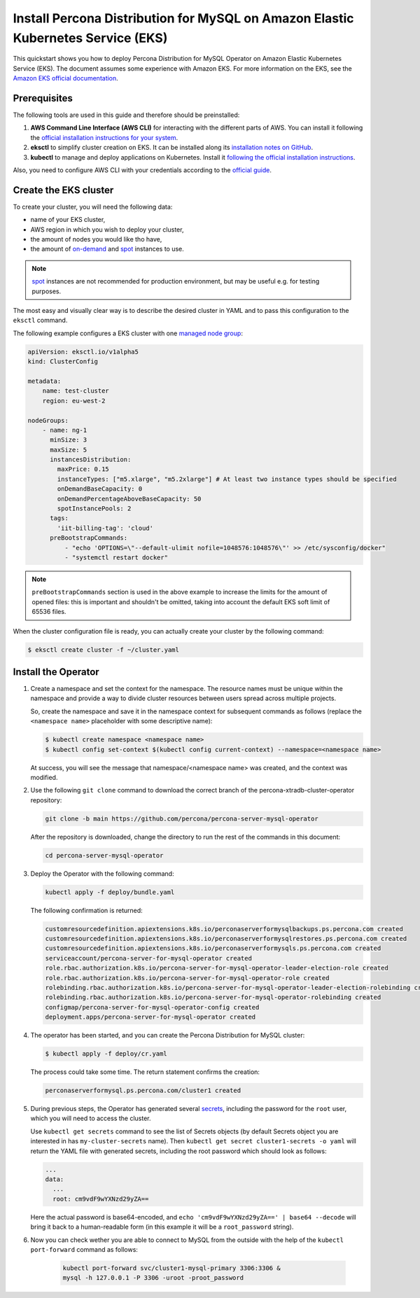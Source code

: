 .. _install-eks:

==========================================================================================
Install Percona Distribution for MySQL on Amazon Elastic Kubernetes Service (EKS)
==========================================================================================

This quickstart shows you how to deploy Percona Distribution for MySQL Operator on Amazon Elastic Kubernetes Service (EKS). The document assumes some experience with Amazon EKS. For more information on the EKS, see the `Amazon EKS official documentation <https://aws.amazon.com/eks/>`_.

Prerequisites
=============

The following tools are used in this guide and therefore should be preinstalled:

1. **AWS Command Line Interface (AWS CLI)** for interacting with the different
   parts of AWS. You can install it following the `official installation instructions for your system <https://docs.aws.amazon.com/cli/latest/userguide/cli-chap-install.html>`_.

2. **eksctl** to simplify cluster creation on EKS. It can be installed
   along its `installation notes on GitHub <https://github.com/weaveworks/eksctl#installation>`_.

3. **kubectl**  to manage and deploy applications on Kubernetes. Install
   it `following the official installation instructions <https://kubernetes.io/docs/tasks/tools/install-kubectl/>`_.

Also, you need to configure AWS CLI with your credentials according to the `official guide <https://docs.aws.amazon.com/cli/latest/userguide/cli-chap-configure.html>`_.

Create the EKS cluster
======================

To create your cluster, you will need the following data:

* name of your EKS cluster,
* AWS region in which you wish to deploy your cluster,
* the amount of nodes you would like tho have,
* the amount of `on-demand <https://docs.aws.amazon.com/AWSEC2/latest/UserGuide/ec2-on-demand-instances.html>`_ and `spot <https://docs.aws.amazon.com/AWSEC2/latest/UserGuide/using-spot-instances.html>`_ instances to use.

.. note:: `spot <https://docs.aws.amazon.com/AWSEC2/latest/UserGuide/using-spot-instances.html>`_ instances 
   are not recommended for production environment, but may be useful e.g. for testing purposes.

The most easy and visually clear way is to describe the desired cluster in YAML
and to pass this configuration to the ``eksctl`` command. 

The following example configures a EKS cluster with one `managed node group <https://docs.aws.amazon.com/eks/latest/userguide/managed-node-groups.html>`_:

.. code:: yaml

   apiVersion: eksctl.io/v1alpha5
   kind: ClusterConfig

   metadata:
       name: test-cluster
       region: eu-west-2

   nodeGroups:
       - name: ng-1
         minSize: 3
         maxSize: 5
         instancesDistribution:
           maxPrice: 0.15
           instanceTypes: ["m5.xlarge", "m5.2xlarge"] # At least two instance types should be specified
           onDemandBaseCapacity: 0
           onDemandPercentageAboveBaseCapacity: 50
           spotInstancePools: 2
         tags:
           'iit-billing-tag': 'cloud'
         preBootstrapCommands:
             - "echo 'OPTIONS=\"--default-ulimit nofile=1048576:1048576\"' >> /etc/sysconfig/docker"
             - "systemctl restart docker"

.. note:: ``preBootstrapCommands`` section is used in the
          above example to increase the limits for the amount of opened files:
          this is important and shouldn't be omitted, taking into account the
          default EKS soft limit of 65536 files.

When the cluster configuration file is ready, you can actually create your cluster
by the following command:

.. code:: bash

   $ eksctl create cluster -f ~/cluster.yaml


Install the Operator
=======================

#. Create a namespace and set the context for the namespace. The resource names must be unique within the namespace and provide a way to divide cluster resources between users spread across multiple projects.

   So, create the namespace and save it in the namespace context for subsequent commands as follows (replace the ``<namespace name>`` placeholder with some descriptive name):

   .. code:: bash

      $ kubectl create namespace <namespace name>
      $ kubectl config set-context $(kubectl config current-context) --namespace=<namespace name>

   At success, you will see the message that namespace/<namespace name> was created, and the context was modified.

#. Use the following ``git clone`` command to download the correct branch of the percona-xtradb-cluster-operator repository:

   .. code:: bash

      git clone -b main https://github.com/percona/percona-server-mysql-operator

   After the repository is downloaded, change the directory to run the rest of the commands in this document:

   .. code:: bash

      cd percona-server-mysql-operator

#. Deploy the Operator with the following command:

   .. code:: bash

      kubectl apply -f deploy/bundle.yaml

   The following confirmation is returned:

   .. code:: text

      customresourcedefinition.apiextensions.k8s.io/perconaserverformysqlbackups.ps.percona.com created
      customresourcedefinition.apiextensions.k8s.io/perconaserverformysqlrestores.ps.percona.com created
      customresourcedefinition.apiextensions.k8s.io/perconaserverformysqls.ps.percona.com created
      serviceaccount/percona-server-for-mysql-operator created
      role.rbac.authorization.k8s.io/percona-server-for-mysql-operator-leader-election-role created
      role.rbac.authorization.k8s.io/percona-server-for-mysql-operator-role created
      rolebinding.rbac.authorization.k8s.io/percona-server-for-mysql-operator-leader-election-rolebinding created
      rolebinding.rbac.authorization.k8s.io/percona-server-for-mysql-operator-rolebinding created
      configmap/percona-server-for-mysql-operator-config created
      deployment.apps/percona-server-for-mysql-operator created

#. The operator has been started, and you can create the Percona Distribution
   for MySQL cluster:

   .. code:: bash

      $ kubectl apply -f deploy/cr.yaml

   The process could take some time.
   The return statement confirms the creation:

   .. code:: text

      perconaserverformysql.ps.percona.com/cluster1 created

#. During previous steps, the Operator has generated several `secrets <https://kubernetes.io/docs/concepts/configuration/secret/>`_, including the password for the ``root`` user, which you will need to access the cluster.

   Use ``kubectl get secrets`` command to see the list of Secrets objects (by default Secrets object you are interested in has ``my-cluster-secrets`` name). Then ``kubectl get secret cluster1-secrets -o yaml`` will return the YAML file with generated secrets, including the root password which should look as follows:

   .. code:: yaml

     ...
     data:
       ...
       root: cm9vdF9wYXNzd29yZA==

   Here the actual password is base64-encoded, and ``echo 'cm9vdF9wYXNzd29yZA==' | base64 --decode`` will bring it back to a human-readable form (in this example it will be a ``root_password`` string).

#. Now you can check wether you are able to connect to MySQL from the outside
   with the help of the ``kubectl port-forward`` command as follows:
   
      .. code:: bash

         kubectl port-forward svc/cluster1-mysql-primary 3306:3306 &
         mysql -h 127.0.0.1 -P 3306 -uroot -proot_password


